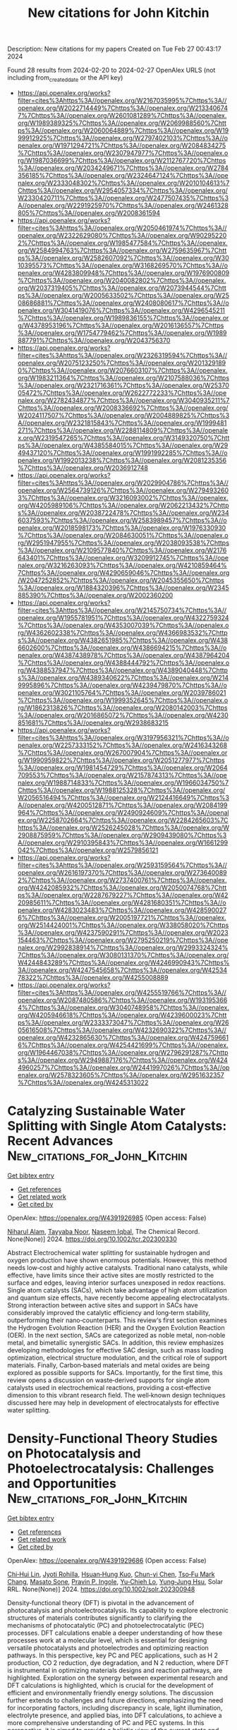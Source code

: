 #+TITLE: New citations for John Kitchin
Description: New citations for my papers
Created on Tue Feb 27 00:43:17 2024

Found 28 results from 2024-02-20 to 2024-02-27
OpenAlex URLS (not including from_created_date or the API key)
- [[https://api.openalex.org/works?filter=cites%3Ahttps%3A//openalex.org/W2167035995%7Chttps%3A//openalex.org/W2022714449%7Chttps%3A//openalex.org/W2133406747%7Chttps%3A//openalex.org/W2601081289%7Chttps%3A//openalex.org/W1989389325%7Chttps%3A//openalex.org/W2069988560%7Chttps%3A//openalex.org/W2060064889%7Chttps%3A//openalex.org/W1999912925%7Chttps%3A//openalex.org/W2797402103%7Chttps%3A//openalex.org/W1971294721%7Chttps%3A//openalex.org/W2084834275%7Chttps%3A//openalex.org/W2307947977%7Chttps%3A//openalex.org/W1987036699%7Chttps%3A//openalex.org/W2112767720%7Chttps%3A//openalex.org/W2034249671%7Chttps%3A//openalex.org/W2784356185%7Chttps%3A//openalex.org/W2324647124%7Chttps%3A//openalex.org/W2333048302%7Chttps%3A//openalex.org/W2010104613%7Chttps%3A//openalex.org/W2954057334%7Chttps%3A//openalex.org/W2330420711%7Chttps%3A//openalex.org/W2477507435%7Chttps%3A//openalex.org/W2291925970%7Chttps%3A//openalex.org/W2461328805%7Chttps%3A//openalex.org/W2008361594]]
- [[https://api.openalex.org/works?filter=cites%3Ahttps%3A//openalex.org/W2050461974%7Chttps%3A//openalex.org/W2322629080%7Chttps%3A//openalex.org/W902952202%7Chttps%3A//openalex.org/W1985477584%7Chttps%3A//openalex.org/W2584994763%7Chttps%3A//openalex.org/W2759635967%7Chttps%3A//openalex.org/W2582607092%7Chttps%3A//openalex.org/W3010395573%7Chttps%3A//openalex.org/W3168269570%7Chttps%3A//openalex.org/W4283809948%7Chttps%3A//openalex.org/W1976900809%7Chttps%3A//openalex.org/W2040082802%7Chttps%3A//openalex.org/W2037319405%7Chttps%3A//openalex.org/W2073944544%7Chttps%3A//openalex.org/W2005633502%7Chttps%3A//openalex.org/W2508686881%7Chttps%3A//openalex.org/W2408080617%7Chttps%3A//openalex.org/W3041419076%7Chttps%3A//openalex.org/W4296545211%7Chttps%3A//openalex.org/W1989836155%7Chttps%3A//openalex.org/W4378953196%7Chttps%3A//openalex.org/W2016136557%7Chttps%3A//openalex.org/W1754779462%7Chttps%3A//openalex.org/W1989887791%7Chttps%3A//openalex.org/W2043756370]]
- [[https://api.openalex.org/works?filter=cites%3Ahttps%3A//openalex.org/W2326319594%7Chttps%3A//openalex.org/W2075123250%7Chttps%3A//openalex.org/W2013291890%7Chttps%3A//openalex.org/W2076603107%7Chttps%3A//openalex.org/W1983211364%7Chttps%3A//openalex.org/W2107588036%7Chttps%3A//openalex.org/W2321716361%7Chttps%3A//openalex.org/W2537005472%7Chttps%3A//openalex.org/W2622772233%7Chttps%3A//openalex.org/W2782434877%7Chttps%3A//openalex.org/W3040935211%7Chttps%3A//openalex.org/W2008336692%7Chttps%3A//openalex.org/W2024117507%7Chttps%3A//openalex.org/W2004889825%7Chttps%3A//openalex.org/W2321815843%7Chttps%3A//openalex.org/W1999481271%7Chttps%3A//openalex.org/W2288114809%7Chttps%3A//openalex.org/W2319547265%7Chttps%3A//openalex.org/W3149320750%7Chttps%3A//openalex.org/W4385584015%7Chttps%3A//openalex.org/W2949437120%7Chttps%3A//openalex.org/W1991992285%7Chttps%3A//openalex.org/W1992013238%7Chttps%3A//openalex.org/W2081235356%7Chttps%3A//openalex.org/W2036912748]]
- [[https://api.openalex.org/works?filter=cites%3Ahttps%3A//openalex.org/W2029904786%7Chttps%3A//openalex.org/W2564739126%7Chttps%3A//openalex.org/W2794932603%7Chttps%3A//openalex.org/W3216093002%7Chttps%3A//openalex.org/W4205989106%7Chttps%3A//openalex.org/W2062213432%7Chttps%3A//openalex.org/W2038722478%7Chttps%3A//openalex.org/W2346037593%7Chttps%3A//openalex.org/W2583989457%7Chttps%3A//openalex.org/W2018598173%7Chttps%3A//openalex.org/W1976330930%7Chttps%3A//openalex.org/W2084630051%7Chttps%3A//openalex.org/W2951947955%7Chttps%3A//openalex.org/W2038093538%7Chttps%3A//openalex.org/W2109577840%7Chttps%3A//openalex.org/W2176643401%7Chttps%3A//openalex.org/W3209912745%7Chttps%3A//openalex.org/W3216263093%7Chttps%3A//openalex.org/W4210859464%7Chttps%3A//openalex.org/W4290659046%7Chttps%3A//openalex.org/W2047252852%7Chttps%3A//openalex.org/W2045355650%7Chttps%3A//openalex.org/W1884320396%7Chttps%3A//openalex.org/W2345885390%7Chttps%3A//openalex.org/W2002360200]]
- [[https://api.openalex.org/works?filter=cites%3Ahttps%3A//openalex.org/W2145750734%7Chttps%3A//openalex.org/W1955781951%7Chttps%3A//openalex.org/W4322759324%7Chttps%3A//openalex.org/W4353007039%7Chttps%3A//openalex.org/W4362602338%7Chttps%3A//openalex.org/W4366983532%7Chttps%3A//openalex.org/W4382651985%7Chttps%3A//openalex.org/W4386602600%7Chttps%3A//openalex.org/W4386694215%7Chttps%3A//openalex.org/W4387438978%7Chttps%3A//openalex.org/W4387964204%7Chttps%3A//openalex.org/W4388444792%7Chttps%3A//openalex.org/W4388537947%7Chttps%3A//openalex.org/W4389040448%7Chttps%3A//openalex.org/W4389340622%7Chttps%3A//openalex.org/W2149995896%7Chttps%3A//openalex.org/W4239479870%7Chttps%3A//openalex.org/W3021105764%7Chttps%3A//openalex.org/W2039786021%7Chttps%3A//openalex.org/W1999352645%7Chttps%3A//openalex.org/W1862313826%7Chttps%3A//openalex.org/W2080142003%7Chttps%3A//openalex.org/W2016865072%7Chttps%3A//openalex.org/W4230851681%7Chttps%3A//openalex.org/W2938683215]]
- [[https://api.openalex.org/works?filter=cites%3Ahttps%3A//openalex.org/W3197956321%7Chttps%3A//openalex.org/W2257333152%7Chttps%3A//openalex.org/W2416343268%7Chttps%3A//openalex.org/W267007904%7Chttps%3A//openalex.org/W1990959822%7Chttps%3A//openalex.org/W2051277977%7Chttps%3A//openalex.org/W1981454729%7Chttps%3A//openalex.org/W2064709553%7Chttps%3A//openalex.org/W2157874313%7Chttps%3A//openalex.org/W1988714833%7Chttps%3A//openalex.org/W1966034750%7Chttps%3A//openalex.org/W1988125328%7Chttps%3A//openalex.org/W2056516494%7Chttps%3A//openalex.org/W2124416649%7Chttps%3A//openalex.org/W4200512871%7Chttps%3A//openalex.org/W2084199964%7Chttps%3A//openalex.org/W2490924609%7Chttps%3A//openalex.org/W2258702664%7Chttps%3A//openalex.org/W2284265603%7Chttps%3A//openalex.org/W2526245028%7Chttps%3A//openalex.org/W2908875959%7Chttps%3A//openalex.org/W2909439080%7Chttps%3A//openalex.org/W2910395843%7Chttps%3A//openalex.org/W1661299042%7Chttps%3A//openalex.org/W2579856121]]
- [[https://api.openalex.org/works?filter=cites%3Ahttps%3A//openalex.org/W2593159564%7Chttps%3A//openalex.org/W2616197370%7Chttps%3A//openalex.org/W2736400892%7Chttps%3A//openalex.org/W2737400761%7Chttps%3A//openalex.org/W4242085932%7Chttps%3A//openalex.org/W2050074768%7Chttps%3A//openalex.org/W2287679227%7Chttps%3A//openalex.org/W4220985611%7Chttps%3A//openalex.org/W4281680351%7Chttps%3A//openalex.org/W4283023483%7Chttps%3A//openalex.org/W4285900276%7Chttps%3A//openalex.org/W2005197721%7Chttps%3A//openalex.org/W2514424001%7Chttps%3A//openalex.org/W338058020%7Chttps%3A//openalex.org/W4237590291%7Chttps%3A//openalex.org/W2023154463%7Chttps%3A//openalex.org/W2795250219%7Chttps%3A//openalex.org/W2992838914%7Chttps%3A//openalex.org/W2993324324%7Chttps%3A//openalex.org/W3080131370%7Chttps%3A//openalex.org/W4244843289%7Chttps%3A//openalex.org/W4246990943%7Chttps%3A//openalex.org/W4247545658%7Chttps%3A//openalex.org/W4253478322%7Chttps%3A//openalex.org/W4255008889]]
- [[https://api.openalex.org/works?filter=cites%3Ahttps%3A//openalex.org/W4255519766%7Chttps%3A//openalex.org/W2087480586%7Chttps%3A//openalex.org/W1931953664%7Chttps%3A//openalex.org/W3040748958%7Chttps%3A//openalex.org/W4205946618%7Chttps%3A//openalex.org/W4239600023%7Chttps%3A//openalex.org/W2333373047%7Chttps%3A//openalex.org/W2605616508%7Chttps%3A//openalex.org/W4232690322%7Chttps%3A//openalex.org/W4232865630%7Chttps%3A//openalex.org/W4247596616%7Chttps%3A//openalex.org/W4254421699%7Chttps%3A//openalex.org/W1964467038%7Chttps%3A//openalex.org/W2796291287%7Chttps%3A//openalex.org/W2949887176%7Chttps%3A//openalex.org/W4244960257%7Chttps%3A//openalex.org/W2441997026%7Chttps%3A//openalex.org/W2578323605%7Chttps%3A//openalex.org/W2951632357%7Chttps%3A//openalex.org/W4245313022]]

* Catalyzing Sustainable Water Splitting with Single Atom Catalysts: Recent Advances  :New_citations_for_John_Kitchin:
:PROPERTIES:
:UUID: https://openalex.org/W4391926985
:TOPICS: Electrocatalysis for Energy Conversion, Ammonia Synthesis and Electrocatalysis, Catalytic Reduction of Nitro Compounds
:PUBLICATION_DATE: 2024-02-19
:END:    
    
[[elisp:(doi-add-bibtex-entry "https://doi.org/10.1002/tcr.202300330")][Get bibtex entry]] 

- [[elisp:(progn (xref--push-markers (current-buffer) (point)) (oa--referenced-works "https://openalex.org/W4391926985"))][Get references]]
- [[elisp:(progn (xref--push-markers (current-buffer) (point)) (oa--related-works "https://openalex.org/W4391926985"))][Get related work]]
- [[elisp:(progn (xref--push-markers (current-buffer) (point)) (oa--cited-by-works "https://openalex.org/W4391926985"))][Get cited by]]

OpenAlex: https://openalex.org/W4391926985 (Open access: False)
    
[[https://openalex.org/A5076482622][Niharul Alam]], [[https://openalex.org/A5045593961][Tayyaba Nооr]], [[https://openalex.org/A5023469241][Naseem Iqbal]], The Chemical Record. None(None)] 2024. https://doi.org/10.1002/tcr.202300330 
     
Abstract Electrochemical water splitting for sustainable hydrogen and oxygen production have shown enormous potentials. However, this method needs low‐cost and highly active catalysts. Traditional nano catalysts, while effective, have limits since their active sites are mostly restricted to the surface and edges, leaving interior surfaces unexposed in redox reactions. Single atom catalysts (SACs), which take advantage of high atom utilization and quantum size effects, have recently become appealing electrocatalysts. Strong interaction between active sites and support in SACs have considerably improved the catalytic efficiency and long‐term stability, outperforming their nano‐counterparts. This review‘s first section examines the Hydrogen Evolution Reaction (HER) and the Oxygen Evolution Reaction (OER). In the next section, SACs are categorized as noble metal, non‐noble metal, and bimetallic synergistic SACs. In addition, this review emphasizes developing methodologies for effective SAC design, such as mass loading optimization, electrical structure modulation, and the critical role of support materials. Finally, Carbon‐based materials and metal oxides are being explored as possible supports for SACs. Importantly, for the first time, this review opens a discussion on waste‐derived supports for single atom catalysts used in electrochemical reactions, providing a cost‐effective dimension to this vibrant research field. The well‐known design techniques discussed here may help in development of electrocatalysts for effective water splitting.    

    

* Density‐Functional Theory Studies on Photocatalysis and Photoelectrocatalysis: Challenges and Opportunities  :New_citations_for_John_Kitchin:
:PROPERTIES:
:UUID: https://openalex.org/W4391929686
:TOPICS: Photocatalytic Materials for Solar Energy Conversion, Electrocatalysis for Energy Conversion, Ammonia Synthesis and Electrocatalysis
:PUBLICATION_DATE: 2024-02-19
:END:    
    
[[elisp:(doi-add-bibtex-entry "https://doi.org/10.1002/solr.202300948")][Get bibtex entry]] 

- [[elisp:(progn (xref--push-markers (current-buffer) (point)) (oa--referenced-works "https://openalex.org/W4391929686"))][Get references]]
- [[elisp:(progn (xref--push-markers (current-buffer) (point)) (oa--related-works "https://openalex.org/W4391929686"))][Get related work]]
- [[elisp:(progn (xref--push-markers (current-buffer) (point)) (oa--cited-by-works "https://openalex.org/W4391929686"))][Get cited by]]

OpenAlex: https://openalex.org/W4391929686 (Open access: False)
    
[[https://openalex.org/A5082183961][Chi‐Hui Lin]], [[https://openalex.org/A5032826767][Jyoti Rohilla]], [[https://openalex.org/A5063741319][Hsuan‐Hung Kuo]], [[https://openalex.org/A5006831467][Chun-yi Chen]], [[https://openalex.org/A5020408019][Tso‐Fu Mark Chang]], [[https://openalex.org/A5062195183][Masato Sone]], [[https://openalex.org/A5029114741][Pravin P. Ingole]], [[https://openalex.org/A5075171365][Yu‐Chieh Lo]], [[https://openalex.org/A5039863898][Yung‐Jung Hsu]], Solar RRL. None(None)] 2024. https://doi.org/10.1002/solr.202300948 
     
Density‐functional theory (DFT) is pivotal in the advancement of photocatalysis and photoelectrocatalysis. Its capability to explore electronic structures of materials contributes significantly to clarifying the mechanisms of photocatalytic (PC) and photoelectrocatalytic (PEC) processes. DFT calculations enable a deeper understanding of how these processes work at a molecular level, which is essential for designing versatile photocatalysts and photoelectrodes and optimizing reaction pathways. In this perspective, key PC and PEC applications, such as H 2 production, CO 2 reduction, dye degradation, and N 2 reduction, where DFT is instrumental in optimizing materials designs and reaction pathways, are highlighted. Exploration on the synergy between experimental research and DFT calculations is highlighted, which is crucial for the development of efficient and environmentally friendly energy solutions. The discussion further extends to challenges and future directions, emphasizing the need for incorporating factors, including discrepancy in scale, light illumination, electrolyte presence, and applied bias, into DFT calculations, to achieve a more comprehensive understanding of PC and PEC systems. In this perspective, it is aimed to provide a holistic view of the current state and potential advancements in photocatalyst and photoelectrode modeling, thereby guiding future research toward more effective and sustainable energy and chemical production processes in PC and PEC systems.    

    

* Photoelectrocatalytic activation of sulfate for sulfamethoxazole degradation and simultaneous H2 production by bifunctional N,P co-doped black-blue TiO2 nanotube array electrode  :New_citations_for_John_Kitchin:
:PROPERTIES:
:UUID: https://openalex.org/W4391931133
:TOPICS: Photocatalytic Materials for Solar Energy Conversion, Electrochemical Detection of Heavy Metal Ions, Photocatalysis and Solar Energy Conversion
:PUBLICATION_DATE: 2024-02-01
:END:    
    
[[elisp:(doi-add-bibtex-entry "https://doi.org/10.1016/j.cej.2024.149828")][Get bibtex entry]] 

- [[elisp:(progn (xref--push-markers (current-buffer) (point)) (oa--referenced-works "https://openalex.org/W4391931133"))][Get references]]
- [[elisp:(progn (xref--push-markers (current-buffer) (point)) (oa--related-works "https://openalex.org/W4391931133"))][Get related work]]
- [[elisp:(progn (xref--push-markers (current-buffer) (point)) (oa--cited-by-works "https://openalex.org/W4391931133"))][Get cited by]]

OpenAlex: https://openalex.org/W4391931133 (Open access: False)
    
[[https://openalex.org/A5004366207][Shan Li]], [[https://openalex.org/A5013488335][Guoquan Zhang]], [[https://openalex.org/A5071199987][Dong Meng]], [[https://openalex.org/A5056173247][Fenglin Yang]], Chemical Engineering Journal. None(None)] 2024. https://doi.org/10.1016/j.cej.2024.149828 
     
No abstract    

    

* The NOMAD mini-apps: A suite of kernels from ab initio electronic structure codes enabling co-design in high-performance computing  :New_citations_for_John_Kitchin:
:PROPERTIES:
:UUID: https://openalex.org/W4391933077
:TOPICS: Distributed Storage Systems and Network Coding, Parallel Computing and Performance Optimization, Atomic Layer Deposition Technology
:PUBLICATION_DATE: 2024-02-19
:END:    
    
[[elisp:(doi-add-bibtex-entry "https://doi.org/10.12688/openreseurope.16920.1")][Get bibtex entry]] 

- [[elisp:(progn (xref--push-markers (current-buffer) (point)) (oa--referenced-works "https://openalex.org/W4391933077"))][Get references]]
- [[elisp:(progn (xref--push-markers (current-buffer) (point)) (oa--related-works "https://openalex.org/W4391933077"))][Get related work]]
- [[elisp:(progn (xref--push-markers (current-buffer) (point)) (oa--cited-by-works "https://openalex.org/W4391933077"))][Get cited by]]

OpenAlex: https://openalex.org/W4391933077 (Open access: True)
    
[[https://openalex.org/A5093955168][Isidre Mas Magre]], [[https://openalex.org/A5053925762][Ricardo Torres]], [[https://openalex.org/A5040023169][José María Cela Espín]], [[https://openalex.org/A5012934624][Julio Gutierrez Moreno]], Open research Europe. 4(None)] 2024. https://doi.org/10.12688/openreseurope.16920.1 
     
This article introduces a suite of mini-applications (mini-apps) designed to optimise computational kernels in ab initio electronic structure codes. The suite is developed from flagship applications participating in the NOMAD Center of Excellence, such as the ELPA eigensolver library and the GW implementations of the exciting, Abinit, and FHI-aims codes. The mini-apps were identified by targeting functions that significantly contribute to the total execution time in the parent applications. This strategic selection allows for concentrated optimisation efforts. The suite is designed for easy deployment on various High-Performance Computing (HPC) systems, supported by an integrated CMake build system for straightforward compilation and execution. The aim is to harness the capabilities of emerging (post)exascale systems, which necessitate concurrent hardware and software development — a concept known as co-design. The mini-app suite serves as a tool for profiling and benchmarking, providing insights that can guide both software optimisation and hardware design. Ultimately, these developments will enable more accurate and efficient simulations of novel materials, leveraging the full potential of exascale computing in material science research.    

    

* kinisi: Bayesian analysis of mass transport from molecular dynamics simulations  :New_citations_for_John_Kitchin:
:PROPERTIES:
:UUID: https://openalex.org/W4391933289
:TOPICS: Advancements in Density Functional Theory, Accelerating Materials Innovation through Informatics, Engineering of Surface Nanostructures
:PUBLICATION_DATE: 2024-02-19
:END:    
    
[[elisp:(doi-add-bibtex-entry "https://doi.org/10.21105/joss.05984")][Get bibtex entry]] 

- [[elisp:(progn (xref--push-markers (current-buffer) (point)) (oa--referenced-works "https://openalex.org/W4391933289"))][Get references]]
- [[elisp:(progn (xref--push-markers (current-buffer) (point)) (oa--related-works "https://openalex.org/W4391933289"))][Get related work]]
- [[elisp:(progn (xref--push-markers (current-buffer) (point)) (oa--cited-by-works "https://openalex.org/W4391933289"))][Get cited by]]

OpenAlex: https://openalex.org/W4391933289 (Open access: True)
    
[[https://openalex.org/A5037042623][Andrew R. McCluskey]], [[https://openalex.org/A5009903076][Alexander G. Squires]], [[https://openalex.org/A5083207361][Josh W. Dunn]], [[https://openalex.org/A5036495256][Samuel W. Coles]], [[https://openalex.org/A5001681469][Benjamin J. Morgan]], Journal of open source software. 9(94)] 2024. https://doi.org/10.21105/joss.05984  ([[https://joss.theoj.org/papers/10.21105/joss.05984.pdf][pdf]])
     
No abstract    

    

* Role of single-atom alloy catalysts in electrochemical conversion of carbon dioxide: A theoretical study  :New_citations_for_John_Kitchin:
:PROPERTIES:
:UUID: https://openalex.org/W4391933654
:TOPICS: Electrochemical Reduction of CO2 to Fuels, Electrocatalysis for Energy Conversion, Catalytic Dehydrogenation of Light Alkanes
:PUBLICATION_DATE: 2024-02-01
:END:    
    
[[elisp:(doi-add-bibtex-entry "https://doi.org/10.1016/j.ces.2024.119910")][Get bibtex entry]] 

- [[elisp:(progn (xref--push-markers (current-buffer) (point)) (oa--referenced-works "https://openalex.org/W4391933654"))][Get references]]
- [[elisp:(progn (xref--push-markers (current-buffer) (point)) (oa--related-works "https://openalex.org/W4391933654"))][Get related work]]
- [[elisp:(progn (xref--push-markers (current-buffer) (point)) (oa--cited-by-works "https://openalex.org/W4391933654"))][Get cited by]]

OpenAlex: https://openalex.org/W4391933654 (Open access: False)
    
[[https://openalex.org/A5014030303][Jingnan Wang]], [[https://openalex.org/A5087019504][Kunpeng Zhao]], [[https://openalex.org/A5005325306][Yi Ding]], [[https://openalex.org/A5015906224][Yongan Yang]], [[https://openalex.org/A5013471192][Xi Wu]], Chemical Engineering Science. None(None)] 2024. https://doi.org/10.1016/j.ces.2024.119910 
     
Atomic-scale understanding of C-C coupling in the electrocatalytic conversion of carbon dioxide (CO2) into valuable C2 chemicals remains elusive. Herein, we selected Group VIII and IB transition metals as active sites incorporated into the Cu(1 0 0) surface to construct single-atom alloy catalysts. The stability, selectivity, and activity of a series of catalysts were calculated using density functional theory. Fe, Co, Ni, Ru/Cu(1 0 0) exhibit the potential as candidates to generate C2 products and suppress the hydrogen evolution reaction (HER). The reaction proceeds through the reduction of CO2 to key intermediates *CO and *CHO, which undergoes C-C coupling to generate *CO-CHO, subsequently undergoing different protonation processes to yield diverse C2 products. The rate-determining step for Fe, Co, Ni, and Ru/Cu(1 0 0), is the hydrogenation of *CO, with a comparable energy barrier of 0.8 eV. Moreover, Fe and Co/Cu(1 0 0) favor the formation of C2H4 as the primary product, while Ni and Ru/Cu(1 0 0) predominantly produce CH3COOH.    

    

* Methane sulfonic acid-assisted synthesis of g-C3N4/Ni2P/Ni foam: Efficient, stable and recyclable for photocatalytic nitrogen fixation under visible light  :New_citations_for_John_Kitchin:
:PROPERTIES:
:UUID: https://openalex.org/W4391940943
:TOPICS: Photocatalytic Materials for Solar Energy Conversion, Ammonia Synthesis and Electrocatalysis, Two-Dimensional Transition Metal Carbides and Nitrides (MXenes)
:PUBLICATION_DATE: 2024-02-01
:END:    
    
[[elisp:(doi-add-bibtex-entry "https://doi.org/10.1016/j.jece.2024.112276")][Get bibtex entry]] 

- [[elisp:(progn (xref--push-markers (current-buffer) (point)) (oa--referenced-works "https://openalex.org/W4391940943"))][Get references]]
- [[elisp:(progn (xref--push-markers (current-buffer) (point)) (oa--related-works "https://openalex.org/W4391940943"))][Get related work]]
- [[elisp:(progn (xref--push-markers (current-buffer) (point)) (oa--cited-by-works "https://openalex.org/W4391940943"))][Get cited by]]

OpenAlex: https://openalex.org/W4391940943 (Open access: False)
    
[[https://openalex.org/A5000429632][Xianqiang Gao]], [[https://openalex.org/A5042328954][Bowen Zhang]], [[https://openalex.org/A5085959233][Lulu Cao]], [[https://openalex.org/A5048279362][Fei Liu]], [[https://openalex.org/A5011678759][Hai Fan]], [[https://openalex.org/A5013789724][Chuanjun Wang]], [[https://openalex.org/A5090911302][Junjie Xu]], Journal of Environmental Chemical Engineering. None(None)] 2024. https://doi.org/10.1016/j.jece.2024.112276 
     
No abstract    

    

* The Special Activity of Stone–Wales Defect Graphene for the Oxygen Reduction Reaction: A Comparison Study between the Charge-Neutral Model and the Constant Potential Model Calculated by Density Functional Theory  :New_citations_for_John_Kitchin:
:PROPERTIES:
:UUID: https://openalex.org/W4391942912
:TOPICS: Graphene: Properties, Synthesis, and Applications, Atomic Layer Deposition Technology, Electrocatalysis for Energy Conversion
:PUBLICATION_DATE: 2024-02-19
:END:    
    
[[elisp:(doi-add-bibtex-entry "https://doi.org/10.1021/acs.jpcc.3c08035")][Get bibtex entry]] 

- [[elisp:(progn (xref--push-markers (current-buffer) (point)) (oa--referenced-works "https://openalex.org/W4391942912"))][Get references]]
- [[elisp:(progn (xref--push-markers (current-buffer) (point)) (oa--related-works "https://openalex.org/W4391942912"))][Get related work]]
- [[elisp:(progn (xref--push-markers (current-buffer) (point)) (oa--cited-by-works "https://openalex.org/W4391942912"))][Get cited by]]

OpenAlex: https://openalex.org/W4391942912 (Open access: False)
    
[[https://openalex.org/A5010026280][Pengfei Yuan]], [[https://openalex.org/A5066432875][Chong Li]], [[https://openalex.org/A5058865217][Jianan Zhang]], [[https://openalex.org/A5074992616][Fei Wang]], [[https://openalex.org/A5070995651][Xuebo Chen]], The Journal of Physical Chemistry C. None(None)] 2024. https://doi.org/10.1021/acs.jpcc.3c08035 
     
No abstract    

    

* Selective Oxidation of the Intermetallic Compound PtAl2 from Ab Initio Thermodynamics  :New_citations_for_John_Kitchin:
:PROPERTIES:
:UUID: https://openalex.org/W4391945161
:TOPICS: Catalytic Nanomaterials, Design and Applications of Intermetallic Alloys, Atom Probe Tomography Research
:PUBLICATION_DATE: 2024-02-19
:END:    
    
[[elisp:(doi-add-bibtex-entry "https://doi.org/10.1021/acs.jpcc.3c06290")][Get bibtex entry]] 

- [[elisp:(progn (xref--push-markers (current-buffer) (point)) (oa--referenced-works "https://openalex.org/W4391945161"))][Get references]]
- [[elisp:(progn (xref--push-markers (current-buffer) (point)) (oa--related-works "https://openalex.org/W4391945161"))][Get related work]]
- [[elisp:(progn (xref--push-markers (current-buffer) (point)) (oa--cited-by-works "https://openalex.org/W4391945161"))][Get cited by]]

OpenAlex: https://openalex.org/W4391945161 (Open access: False)
    
[[https://openalex.org/A5050427402][Wei Xie]], [[https://openalex.org/A5034319213][Chunhua Cai]], [[https://openalex.org/A5009173681][Guangwen Zhou]], The Journal of Physical Chemistry C. None(None)] 2024. https://doi.org/10.1021/acs.jpcc.3c06290 
     
No abstract    

    

* Alkali Containing Layered Metal Oxides as Catalysts for the Oxygen Evolution Reaction  :New_citations_for_John_Kitchin:
:PROPERTIES:
:UUID: https://openalex.org/W4391948002
:TOPICS: Electrocatalysis for Energy Conversion, Fuel Cell Membrane Technology, Aqueous Zinc-Ion Battery Technology
:PUBLICATION_DATE: 2024-02-19
:END:    
    
[[elisp:(doi-add-bibtex-entry "https://doi.org/10.1002/celc.202300761")][Get bibtex entry]] 

- [[elisp:(progn (xref--push-markers (current-buffer) (point)) (oa--referenced-works "https://openalex.org/W4391948002"))][Get references]]
- [[elisp:(progn (xref--push-markers (current-buffer) (point)) (oa--related-works "https://openalex.org/W4391948002"))][Get related work]]
- [[elisp:(progn (xref--push-markers (current-buffer) (point)) (oa--cited-by-works "https://openalex.org/W4391948002"))][Get cited by]]

OpenAlex: https://openalex.org/W4391948002 (Open access: True)
    
[[https://openalex.org/A5076436151][Mario Falsaperna]], [[https://openalex.org/A5007560583][Rosa Arrigo]], [[https://openalex.org/A5071095075][Frank Marken]], [[https://openalex.org/A5044793501][Simon J. Freakley]], ChemElectroChem. None(None)] 2024. https://doi.org/10.1002/celc.202300761 
     
Abstract Improving the efficiency of the oxygen evolution reaction (OER) is essential to realise energy systems based on water electrolysis. Many catalysts have been developed for the OER to date, with iridium‐based oxides being the most promising due to their relative stability towards corrosion in acidic electrolytes under oxidising potentials. In recent years, examples of catalysts adopting layered structures have been shown to have promising characteristics such as higher conductivity and higher electrochemically active surface area compared to highly crystalline metal oxides. Furthermore, such materials possess additional tuneable properties such as interlayer spacing, identity and concentration of the interlayer species, edge and interlayer active sites, and higher active surface area. Recent attention has focused on mono‐ and polymetallic lithium‐containing layered materials, where the presence of interlayer lithium cations, in situ delithiation processes and combinations of transition metal oxides result in enhanced catalytic properties towards OER. This review aims to provide a summary of the recent developments of such layered materials, in which lithium or other alkali metal ions occupy interlayer sites in oxides.    

    

* Catalyst Selection over an Electrochemical Reductive Coupling Reaction toward Direct Electrosynthesis of Oxime from NOx and Aldehyde  :New_citations_for_John_Kitchin:
:PROPERTIES:
:UUID: https://openalex.org/W4391952084
:TOPICS: Ammonia Synthesis and Electrocatalysis, Applications of Photoredox Catalysis in Organic Synthesis, Electrocatalysis for Energy Conversion
:PUBLICATION_DATE: 2024-02-20
:END:    
    
[[elisp:(doi-add-bibtex-entry "https://doi.org/10.1021/jacs.3c14687")][Get bibtex entry]] 

- [[elisp:(progn (xref--push-markers (current-buffer) (point)) (oa--referenced-works "https://openalex.org/W4391952084"))][Get references]]
- [[elisp:(progn (xref--push-markers (current-buffer) (point)) (oa--related-works "https://openalex.org/W4391952084"))][Get related work]]
- [[elisp:(progn (xref--push-markers (current-buffer) (point)) (oa--cited-by-works "https://openalex.org/W4391952084"))][Get cited by]]

OpenAlex: https://openalex.org/W4391952084 (Open access: False)
    
[[https://openalex.org/A5053686959][Wei Chen]], [[https://openalex.org/A5031014591][Yandong Wu]], [[https://openalex.org/A5078715492][Yimin Jiang]], [[https://openalex.org/A5067634481][Guangxing Yang]], [[https://openalex.org/A5079286679][Yingying Li]], [[https://openalex.org/A5001841535][Lei Xu]], [[https://openalex.org/A5020507222][Ming Yang]], [[https://openalex.org/A5068146488][Binbin Wu]], [[https://openalex.org/A5041164393][Yuping Pan]], [[https://openalex.org/A5029613850][Yanzhi Xu]], [[https://openalex.org/A5033186270][Qinghua Liu]], [[https://openalex.org/A5063253432][Chen Chen]], [[https://openalex.org/A5083421031][Feng Peng]], [[https://openalex.org/A5042902756][Shuangyin Wang]], [[https://openalex.org/A5037963525][Yuqin Zou]], Journal of the American Chemical Society. None(None)] 2024. https://doi.org/10.1021/jacs.3c14687 
     
No abstract    

    

* Engineering Pt‐Cu diatomics electrocatalysts enables highly efficient urea synthesis  :New_citations_for_John_Kitchin:
:PROPERTIES:
:UUID: https://openalex.org/W4391954090
:TOPICS: Electrocatalysis for Energy Conversion, Ammonia Synthesis and Electrocatalysis, Materials and Methods for Hydrogen Storage
:PUBLICATION_DATE: 2024-02-20
:END:    
    
[[elisp:(doi-add-bibtex-entry "https://doi.org/10.1002/aic.18403")][Get bibtex entry]] 

- [[elisp:(progn (xref--push-markers (current-buffer) (point)) (oa--referenced-works "https://openalex.org/W4391954090"))][Get references]]
- [[elisp:(progn (xref--push-markers (current-buffer) (point)) (oa--related-works "https://openalex.org/W4391954090"))][Get related work]]
- [[elisp:(progn (xref--push-markers (current-buffer) (point)) (oa--cited-by-works "https://openalex.org/W4391954090"))][Get cited by]]

OpenAlex: https://openalex.org/W4391954090 (Open access: False)
    
[[https://openalex.org/A5056697268][Fei Lu]], [[https://openalex.org/A5014030303][Jingnan Wang]], [[https://openalex.org/A5073840254][Yuhang Gao]], [[https://openalex.org/A5008873234][Yan Wang]], [[https://openalex.org/A5013471192][Xi Wu]], AIChE Journal. None(None)] 2024. https://doi.org/10.1002/aic.18403 
     
Abstract The rational design of novel heterogeneous urea‐synthesis electrocatalysts (HUECs) poses an immense challenge due to their inherent complexity. Moreover, the ideal HUECs must also possess the ability to suppress two major competitive reactions: hydrogen evolution reaction (HER) and N 2 reduction reaction (NRR). However, this daunting task can be made feasible with the use of heterogeneous diatomic catalysts that have been supported by unambiguous theoretical models. Herein, we report a design for an efficient platinum‐copper diatomic electrocatalyst (Pt 1 Cu 1 ‐TiO 2 ) for urea production based on theoretical predictions. Through rational screening of 8 Pt‐diatomics HUECs, we discovered that Pt 1 Cu 1 ‐TiO 2 can effectively suppress HER and NRR while promoting the adsorption of CO 2 and N 2 . Subsequently, we experimentally fabricated Pt 1 Cu 1 ‐TiO 2 which exhibited optimal urea electrosynthesis activity of 51.71 mol urea mol Pt+Cu −1 h −1 . Pt 1 ‐Cu 1 diatomics in Pt 1 Cu 1 ‐TiO 2 could synergistically encourage the activation of *CO 2 /*N 2 and crucial C‐N coupling with an optimal energy barrier (0.25 eV).    

    

* Optoelectronic and transport properties of vacancy-ordered double-perovskite halides: A first-principles study  :New_citations_for_John_Kitchin:
:PROPERTIES:
:UUID: https://openalex.org/W4391954370
:TOPICS: Perovskite Solar Cell Technology, Thin-Film Solar Cell Technology, Applications of Quantum Dots in Nanotechnology
:PUBLICATION_DATE: 2024-02-20
:END:    
    
[[elisp:(doi-add-bibtex-entry "https://doi.org/10.1103/physrevapplied.21.024036")][Get bibtex entry]] 

- [[elisp:(progn (xref--push-markers (current-buffer) (point)) (oa--referenced-works "https://openalex.org/W4391954370"))][Get references]]
- [[elisp:(progn (xref--push-markers (current-buffer) (point)) (oa--related-works "https://openalex.org/W4391954370"))][Get related work]]
- [[elisp:(progn (xref--push-markers (current-buffer) (point)) (oa--cited-by-works "https://openalex.org/W4391954370"))][Get cited by]]

OpenAlex: https://openalex.org/W4391954370 (Open access: False)
    
[[https://openalex.org/A5024463438][Supriti Ghorui]], [[https://openalex.org/A5084267018][Jiban Kangsabanik]], [[https://openalex.org/A5053732243][M. Aslam]], [[https://openalex.org/A5066886407][Aftab Alam]], Physical review applied. 21(2)] 2024. https://doi.org/10.1103/physrevapplied.21.024036 
     
In the search for stable lead-free perovskites, vacancy-ordered double perovskites (VODPs), ${\mathrm{A}}_{2}{\mathrm{BX}}_{6}$, have emerged as a promising class of materials for solar harvesting owing to their nontoxicity, better stability, and unique optoelectronic properties. Recently, this class has been explored for a wide range of applications, such as photovoltaics, photodetectors, photocatalysis, and light-emitting diodes. Here, we present the stability and the key physical attributes of a few selected compounds in a systematic manner using state-of-the-art first-principles calculations. A careful structural and stability analysis via simulation of convex hulls and compositional phase diagrams for different structural prototypes discloses 14 stable compounds and one metastable compound in this class. Electronic structure calculations using hybrid functionals reveals that six compounds possess band gaps in the ideal visible region. These six compounds, namely ${\mathrm{Cs}}_{2}{\mathrm{Sn}\mathrm{I}}_{6}$, ${\mathrm{Cs}}_{2}{\mathrm{Pd}\mathrm{I}}_{6}$, ${\mathrm{Cs}}_{2}{\mathrm{Te}\mathrm{I}}_{6}$, ${\mathrm{Cs}}_{2}{\mathrm{Ti}\mathrm{I}}_{6}$, ${\mathrm{Cs}}_{2}{\mathrm{Pt}\mathrm{I}}_{6}$, and ${\mathrm{Cs}}_{2}{\mathrm{Pd}\mathrm{Br}}_{6}$, show high optical absorption ($\ensuremath{\approx}{10}^{5}\phantom{\rule{0.2em}{0ex}}{\mathrm{cm}}^{\ensuremath{-}1}$), giving rise to high spectroscopic limited maximum efficiency (15--23%) in the thin-film thickness range. Close inspection of the transport properties reveals polar optical phonon scattering to be the dominant mechanism limiting overall mobility. Further analysis of the polaron excitations discloses the possibility of large polaron formation at low to moderate defect concentrations. At high defect concentrations, ionized impurity scattering takes over. Such analysis can be extremely useful for choosing the optimal growth conditions for a given material intended to be used for a desired application. Additionally, a few selected compounds show moderate to high electron mobility values ($\ensuremath{\sim}13--63\phantom{\rule{0.2em}{0ex}}{\mathrm{cm}}^{2}\phantom{\rule{0.2em}{0ex}}{\mathrm{V}}^{\ensuremath{-}1}\phantom{\rule{0.2em}{0ex}}{\mathrm{s}}^{\ensuremath{-}1}$) at room temperature. Overall, the present study paves an important path to help design VODPs as lead-free potential candidates for future optoelectronic applications.    

    

* Theoretical Insights into the Selective Electrocatalytic Reduction of NO to NH3 on a Two-Dimensional Cu-Benzylthiol Metal–Organic Framework Nanostructure  :New_citations_for_John_Kitchin:
:PROPERTIES:
:UUID: https://openalex.org/W4391956639
:TOPICS: Ammonia Synthesis and Electrocatalysis, Catalytic Nanomaterials, Electrocatalysis for Energy Conversion
:PUBLICATION_DATE: 2024-02-20
:END:    
    
[[elisp:(doi-add-bibtex-entry "https://doi.org/10.1021/acsanm.3c05958")][Get bibtex entry]] 

- [[elisp:(progn (xref--push-markers (current-buffer) (point)) (oa--referenced-works "https://openalex.org/W4391956639"))][Get references]]
- [[elisp:(progn (xref--push-markers (current-buffer) (point)) (oa--related-works "https://openalex.org/W4391956639"))][Get related work]]
- [[elisp:(progn (xref--push-markers (current-buffer) (point)) (oa--cited-by-works "https://openalex.org/W4391956639"))][Get cited by]]

OpenAlex: https://openalex.org/W4391956639 (Open access: False)
    
[[https://openalex.org/A5044410512][Hao Yin]], [[https://openalex.org/A5089699608][Minghao Gong]], [[https://openalex.org/A5078907574][Pengbo Lyu]], [[https://openalex.org/A5080922192][Ran Wang]], [[https://openalex.org/A5049820573][Lizhong Sun]], ACS Applied Nano Materials. None(None)] 2024. https://doi.org/10.1021/acsanm.3c05958 
     
No abstract    

    

* Synergistic Fe and Co binary single atoms based air cathodes for high performance and ultra-stable Zn-air batteries  :New_citations_for_John_Kitchin:
:PROPERTIES:
:UUID: https://openalex.org/W4391957760
:TOPICS: Aqueous Zinc-Ion Battery Technology, Electrocatalysis for Energy Conversion, Electrochemical Detection of Heavy Metal Ions
:PUBLICATION_DATE: 2024-02-01
:END:    
    
[[elisp:(doi-add-bibtex-entry "https://doi.org/10.1016/j.ensm.2024.103286")][Get bibtex entry]] 

- [[elisp:(progn (xref--push-markers (current-buffer) (point)) (oa--referenced-works "https://openalex.org/W4391957760"))][Get references]]
- [[elisp:(progn (xref--push-markers (current-buffer) (point)) (oa--related-works "https://openalex.org/W4391957760"))][Get related work]]
- [[elisp:(progn (xref--push-markers (current-buffer) (point)) (oa--cited-by-works "https://openalex.org/W4391957760"))][Get cited by]]

OpenAlex: https://openalex.org/W4391957760 (Open access: False)
    
[[https://openalex.org/A5028000340][Yu-Chieh Ting]], [[https://openalex.org/A5029087418][Chih‐Chieh Cheng]], [[https://openalex.org/A5077340960][Shin‐Hong Lin]], [[https://openalex.org/A5010573714][Ting Lin]], [[https://openalex.org/A5066047778][Po‐Wei Chen]], [[https://openalex.org/A5054571304][F.Y. Yen]], [[https://openalex.org/A5065309642][Shuwen Chang]], [[https://openalex.org/A5006509779][Chih‐Heng Lee]], [[https://openalex.org/A5075896117][Hsin‐Yi Tiffany Chen]], [[https://openalex.org/A5024271538][Shih‐Yuan Lu]], Energy Storage Materials. None(None)] 2024. https://doi.org/10.1016/j.ensm.2024.103286 
     
No abstract    

    

* Positivity preserving density matrix minimization at finite temperatures via square root  :New_citations_for_John_Kitchin:
:PROPERTIES:
:UUID: https://openalex.org/W4391960448
:TOPICS: Matrix Algorithms and Iterative Methods, Graph Spectra and Topological Indices, Phase Transitions and Critical Phenomena
:PUBLICATION_DATE: 2024-02-20
:END:    
    
[[elisp:(doi-add-bibtex-entry "https://doi.org/10.1063/5.0189864")][Get bibtex entry]] 

- [[elisp:(progn (xref--push-markers (current-buffer) (point)) (oa--referenced-works "https://openalex.org/W4391960448"))][Get references]]
- [[elisp:(progn (xref--push-markers (current-buffer) (point)) (oa--related-works "https://openalex.org/W4391960448"))][Get related work]]
- [[elisp:(progn (xref--push-markers (current-buffer) (point)) (oa--cited-by-works "https://openalex.org/W4391960448"))][Get cited by]]

OpenAlex: https://openalex.org/W4391960448 (Open access: True)
    
[[https://openalex.org/A5030121592][Jacob M. Leamer]], [[https://openalex.org/A5020975847][William Dawson]], [[https://openalex.org/A5076308400][Denys I. Bondar]], The Journal of Chemical Physics. 160(7)] 2024. https://doi.org/10.1063/5.0189864  ([[https://pubs.aip.org/aip/jcp/article-pdf/doi/10.1063/5.0189864/19680416/074107_1_5.0189864.pdf][pdf]])
     
We present a Wave Operator Minimization (WOM) method for calculating the Fermi–Dirac density matrix for electronic structure problems at finite temperature while preserving physicality by construction using the wave operator, i.e., the square root of the density matrix. WOM models cooling a state initially at infinite temperature down to the desired finite temperature. We consider both the grand canonical (constant chemical potential) and canonical (constant number of electrons) ensembles. Additionally, we show that the number of steps required for convergence is independent of the number of atoms in the system. We hope that the discussion and results presented in this article reinvigorate interest in density matrix minimization methods.    

    

* High-Performance Iridium–Molybdenum Oxide Electrocatalysts for Water Oxidation in Acid: Bayesian Optimization Discovery and Experimental Testing  :New_citations_for_John_Kitchin:
:PROPERTIES:
:UUID: https://openalex.org/W4391963993
:TOPICS: Electrocatalysis for Energy Conversion, Fuel Cell Membrane Technology, Aqueous Zinc-Ion Battery Technology
:PUBLICATION_DATE: 2024-02-19
:END:    
    
[[elisp:(doi-add-bibtex-entry "https://doi.org/10.1021/jacs.3c13491")][Get bibtex entry]] 

- [[elisp:(progn (xref--push-markers (current-buffer) (point)) (oa--referenced-works "https://openalex.org/W4391963993"))][Get references]]
- [[elisp:(progn (xref--push-markers (current-buffer) (point)) (oa--related-works "https://openalex.org/W4391963993"))][Get related work]]
- [[elisp:(progn (xref--push-markers (current-buffer) (point)) (oa--cited-by-works "https://openalex.org/W4391963993"))][Get cited by]]

OpenAlex: https://openalex.org/W4391963993 (Open access: False)
    
[[https://openalex.org/A5012242636][Jacques A. Esterhuizen]], [[https://openalex.org/A5068134075][Aarti Mathur]], [[https://openalex.org/A5026770434][Bryan R. Goldsmith]], [[https://openalex.org/A5001250764][Suljo Linic]], Journal of the American Chemical Society. None(None)] 2024. https://doi.org/10.1021/jacs.3c13491 
     
No abstract    

    

* Mixed Stochastic-Deterministic Approach for Many-Body Perturbation Theory Calculations  :New_citations_for_John_Kitchin:
:PROPERTIES:
:UUID: https://openalex.org/W4391972280
:TOPICS: High-Temperature Superconductivity, Advancements in Density Functional Theory, Phase Transitions and Critical Phenomena
:PUBLICATION_DATE: 2024-02-20
:END:    
    
[[elisp:(doi-add-bibtex-entry "https://doi.org/10.1103/physrevlett.132.086401")][Get bibtex entry]] 

- [[elisp:(progn (xref--push-markers (current-buffer) (point)) (oa--referenced-works "https://openalex.org/W4391972280"))][Get references]]
- [[elisp:(progn (xref--push-markers (current-buffer) (point)) (oa--related-works "https://openalex.org/W4391972280"))][Get related work]]
- [[elisp:(progn (xref--push-markers (current-buffer) (point)) (oa--cited-by-works "https://openalex.org/W4391972280"))][Get cited by]]

OpenAlex: https://openalex.org/W4391972280 (Open access: False)
    
[[https://openalex.org/A5030821932][Aaron R. Altman]], [[https://openalex.org/A5006246507][Smriti K. Kundu]], [[https://openalex.org/A5062031395][Felipe H. da Jornada]], Physical Review Letters. 132(8)] 2024. https://doi.org/10.1103/physrevlett.132.086401 
     
We present an approach for $GW$ calculations of quasiparticle energies with quasiquadratic scaling by approximating high-energy contributions to the Green's function in its Lehmann representation with effective stochastic vectors. The method is easy to implement without altering the $GW$ code, converges rapidly with stochastic parameters, and treats systems of various dimensionality and screening response. Our calculations on a 5.75\ifmmode^\circ\else\textdegree\fi{} twisted ${\mathrm{MoS}}_{2}$ bilayer show how large-scale $GW$ methods include geometry relaxations and electronic correlations on an equal basis in structurally nontrivial materials.    

    

* Ni-doping effects on formation and migration of oxygen vacancies in SrFe1−xNixO3−δ oxygen carriers  :New_citations_for_John_Kitchin:
:PROPERTIES:
:UUID: https://openalex.org/W4391974220
:TOPICS: Emergent Phenomena at Oxide Interfaces, Magnetocaloric Materials Research, Solid Oxide Fuel Cells
:PUBLICATION_DATE: 2024-01-01
:END:    
    
[[elisp:(doi-add-bibtex-entry "https://doi.org/10.1039/d3ra08321g")][Get bibtex entry]] 

- [[elisp:(progn (xref--push-markers (current-buffer) (point)) (oa--referenced-works "https://openalex.org/W4391974220"))][Get references]]
- [[elisp:(progn (xref--push-markers (current-buffer) (point)) (oa--related-works "https://openalex.org/W4391974220"))][Get related work]]
- [[elisp:(progn (xref--push-markers (current-buffer) (point)) (oa--cited-by-works "https://openalex.org/W4391974220"))][Get cited by]]

OpenAlex: https://openalex.org/W4391974220 (Open access: True)
    
[[https://openalex.org/A5062533865][Tian Tian Jia]], [[https://openalex.org/A5041670541][Yifei Hao]], [[https://openalex.org/A5067313799][Hua Hao]], [[https://openalex.org/A5057489654][Zhi Zhang]], RSC Advances. 14(9)] 2024. https://doi.org/10.1039/d3ra08321g  ([[https://pubs.rsc.org/en/content/articlepdf/2024/ra/d3ra08321g][pdf]])
     
Ni is a promising B-site doping element capable of improving the oxygen carrier performance of SrFeO 3 perovskite.    

    

* Automated analysis of surface facets: the example of cesium telluride  :New_citations_for_John_Kitchin:
:PROPERTIES:
:UUID: https://openalex.org/W4391982702
:TOPICS: Accelerating Materials Innovation through Informatics, Infrared Detector Technologies, Powder Diffraction Analysis
:PUBLICATION_DATE: 2024-02-20
:END:    
    
[[elisp:(doi-add-bibtex-entry "https://doi.org/10.1038/s41524-024-01224-7")][Get bibtex entry]] 

- [[elisp:(progn (xref--push-markers (current-buffer) (point)) (oa--referenced-works "https://openalex.org/W4391982702"))][Get references]]
- [[elisp:(progn (xref--push-markers (current-buffer) (point)) (oa--related-works "https://openalex.org/W4391982702"))][Get related work]]
- [[elisp:(progn (xref--push-markers (current-buffer) (point)) (oa--cited-by-works "https://openalex.org/W4391982702"))][Get cited by]]

OpenAlex: https://openalex.org/W4391982702 (Open access: True)
    
[[https://openalex.org/A5072906299][Holger-Dietrich Saßnick]], [[https://openalex.org/A5049001654][Caterina Cocchi]], npj Computational Materials. 10(1)] 2024. https://doi.org/10.1038/s41524-024-01224-7 
     
Abstract High-throughput screening combined with ab initio calculations is a powerful tool to explore technologically relevant materials characterized by complex configurational spaces. Despite the impressive developments achieved in this field in the last few years, most studies still focus on bulk materials, although the relevant processes for energy conversion, production, and storage occur on surfaces. Herein, we present an automatized computational scheme that is capable of calculating surface properties in inorganic crystals from first principles in a high-throughput fashion. After introducing the method and its implementation, we showcase its applicability, focusing on four polymorphs of Cs 2 Te, an established photocathode material for particle accelerators, considering slabs with low Miller indices and different terminations. This analysis gives insight into how the surface composition, accessible through the proposed high-throughput screening method, impacts the electronic properties and, ultimately, the photoemission performance. The developed scheme offers new opportunities for automated computational studies beyond bulk materials.    

    

* Data‐Driven Screening of Pivotal Subunits in Edge‐Anchored Single Atom Catalysts for Oxygen Reactions  :New_citations_for_John_Kitchin:
:PROPERTIES:
:UUID: https://openalex.org/W4391984271
:TOPICS: Electrocatalysis for Energy Conversion, Accelerating Materials Innovation through Informatics, Electrochemical Reduction of CO2 to Fuels
:PUBLICATION_DATE: 2024-02-20
:END:    
    
[[elisp:(doi-add-bibtex-entry "https://doi.org/10.1002/adfm.202400107")][Get bibtex entry]] 

- [[elisp:(progn (xref--push-markers (current-buffer) (point)) (oa--referenced-works "https://openalex.org/W4391984271"))][Get references]]
- [[elisp:(progn (xref--push-markers (current-buffer) (point)) (oa--related-works "https://openalex.org/W4391984271"))][Get related work]]
- [[elisp:(progn (xref--push-markers (current-buffer) (point)) (oa--cited-by-works "https://openalex.org/W4391984271"))][Get cited by]]

OpenAlex: https://openalex.org/W4391984271 (Open access: False)
    
[[https://openalex.org/A5006151140][Qitong Ye]], [[https://openalex.org/A5079103338][Xiao Su Yi]], [[https://openalex.org/A5081762465][Cai‐Zhuang Wang]], [[https://openalex.org/A5040895512][Tao Zhang]], [[https://openalex.org/A5016817548][Yipu Liu]], [[https://openalex.org/A5017311635][Shiwei Lin]], [[https://openalex.org/A5015059832][Hong Jin Fan]], Advanced Functional Materials. None(None)] 2024. https://doi.org/10.1002/adfm.202400107 
     
Abstract Oxygen reduction reaction (ORR) and the oxygen evolution reaction (OER) are key reactions in diverse energy conversion devices, highlighting the importance of efficient catalysts. Edge‐anchored single atom catalysts (E‐SACs) emerge as a special class of atomic structure, but the detailed configuration and its correlation with catalytic activity remain little explored. Herein, a total of 78 E‐SACs (E‐TM‐N x ‐C) have been constructed based on 26 transition metal (TM) species with three coordination patterns. Using structural stability and ORR/OER catalytic activity as the evaluation criteria, a few catalytic structures comparable to Pt (111) for ORR and IrO 2 (110) for OER are screened based on high‐throughput calculations. The screening results unveil that the E‐Rh‐N 4 ‐C configuration exhibits most efficient bifunctional activity for both ORR and OER with an overpotential of 0.38 and 0.61 V, respectively. Electronic structure analysis confirms the distinctive edge effects on the electronic properties of TM and N species, and the feature importance derived from machine learning illustrates the efficacy of E‐TM‐N x subunit configuration in determining the catalytic activity of E‐SACs. Finally, the trained Gradient Boosting Regression (GBR) model exhibits acceptable accuracy in predicting the OH intermediates adsorption strength for E‐SACs, thereby paving the way for expanding catalytic structures based on E‐SACs.    

    

* Machine learning guides the discovery of high-performance HEA catalysts  :New_citations_for_John_Kitchin:
:PROPERTIES:
:UUID: https://openalex.org/W4391995369
:TOPICS: Accelerating Materials Innovation through Informatics, Catalytic Nanomaterials, Catalytic Dehydrogenation of Light Alkanes
:PUBLICATION_DATE: 2024-02-21
:END:    
    
[[elisp:(doi-add-bibtex-entry "https://doi.org/10.5772/intechopen.1004118")][Get bibtex entry]] 

- [[elisp:(progn (xref--push-markers (current-buffer) (point)) (oa--referenced-works "https://openalex.org/W4391995369"))][Get references]]
- [[elisp:(progn (xref--push-markers (current-buffer) (point)) (oa--related-works "https://openalex.org/W4391995369"))][Get related work]]
- [[elisp:(progn (xref--push-markers (current-buffer) (point)) (oa--cited-by-works "https://openalex.org/W4391995369"))][Get cited by]]

OpenAlex: https://openalex.org/W4391995369 (Open access: True)
    
[[https://openalex.org/A5001663817][J. Wang]], [[https://openalex.org/A5077129573][Min Wei]], [[https://openalex.org/A5073029812][Junyu Zhang]], IntechOpen eBooks. None(None)] 2024. https://doi.org/10.5772/intechopen.1004118  ([[https://www.intechopen.com/citation-pdf-url/1173381][pdf]])
     
High performance catalysts are crucial to generating clean fuels, reducing the impact of global warming, and providing solutions to environmental pollution. Improved processes for catalyst design and a better understanding of catalytic processes are key for improving the effectiveness and activities. HEAs typically have at least four principal elements, this atomic structure gives them unique properties that have applications and excellent performance in a variety of fields including catalysis. The complexity of HEAs makes challenge for computational researchers, providing promising opportunities for the application of machine learning. Recent advances in data science have great potential to accelerate catalyst research, particularly the rapid exploration of large materials chemistry spaces through machine learning. Here a comprehensive and critical review of machine learning techniques used in HEA catalysis research is provided. Sources of HEA catalyst data and current approaches to represent these materials by mathematical features are described, the most commonly used machine learning methods summarized, and the quality and utility of catalyst models evaluated. Illustrations of how machine learning models are applied to novel HEA catalysts discovery and used to reveal catalytic reaction mechanisms are provided.    

    

* Probe the Dynamic Adsorption and Phase Transition of Underpotential Deposition Processes at Electrode–Electrolyte Interfaces  :New_citations_for_John_Kitchin:
:PROPERTIES:
:UUID: https://openalex.org/W4392044078
:TOPICS: Electrochemical Detection of Heavy Metal Ions, Atomic Force Microscopy Techniques, Quantum Size Effects in Metallic Nanostructures
:PUBLICATION_DATE: 2024-02-22
:END:    
    
[[elisp:(doi-add-bibtex-entry "https://doi.org/10.1021/acs.langmuir.3c03899")][Get bibtex entry]] 

- [[elisp:(progn (xref--push-markers (current-buffer) (point)) (oa--referenced-works "https://openalex.org/W4392044078"))][Get references]]
- [[elisp:(progn (xref--push-markers (current-buffer) (point)) (oa--related-works "https://openalex.org/W4392044078"))][Get related work]]
- [[elisp:(progn (xref--push-markers (current-buffer) (point)) (oa--cited-by-works "https://openalex.org/W4392044078"))][Get cited by]]

OpenAlex: https://openalex.org/W4392044078 (Open access: False)
    
[[https://openalex.org/A5068277037][Kuo-Hao Chen]], [[https://openalex.org/A5084773345][Fatemeh Fathi]], [[https://openalex.org/A5007945775][Tristan Maxson]], [[https://openalex.org/A5004534030][Mezbah Hossain]], [[https://openalex.org/A5073951138][Emil F. Khisamutdinov]], [[https://openalex.org/A5075727054][Tibor Szilvási]], [[https://openalex.org/A5023832476][Xiangqun Zeng]], [[https://openalex.org/A5070057063][Zhihai Li]], Langmuir. None(None)] 2024. https://doi.org/10.1021/acs.langmuir.3c03899 
     
No abstract    

    

* Supervised AI and Deep Neural Networks to Evaluate High-Entropy Alloys as Reduction Catalysts in Aqueous Environments  :New_citations_for_John_Kitchin:
:PROPERTIES:
:UUID: https://openalex.org/W4392044082
:TOPICS: Catalytic Nanomaterials, Electrocatalysis for Energy Conversion, Atom Probe Tomography Research
:PUBLICATION_DATE: 2024-02-22
:END:    
    
[[elisp:(doi-add-bibtex-entry "https://doi.org/10.1021/acscatal.3c05017")][Get bibtex entry]] 

- [[elisp:(progn (xref--push-markers (current-buffer) (point)) (oa--referenced-works "https://openalex.org/W4392044082"))][Get references]]
- [[elisp:(progn (xref--push-markers (current-buffer) (point)) (oa--related-works "https://openalex.org/W4392044082"))][Get related work]]
- [[elisp:(progn (xref--push-markers (current-buffer) (point)) (oa--cited-by-works "https://openalex.org/W4392044082"))][Get cited by]]

OpenAlex: https://openalex.org/W4392044082 (Open access: True)
    
[[https://openalex.org/A5060552376][Rafael B. Araujo]], [[https://openalex.org/A5056174579][Tomas Edvinsson]], ACS Catalysis. None(None)] 2024. https://doi.org/10.1021/acscatal.3c05017 
     
No abstract    

    

* Complementary probes for the electrochemical interface  :New_citations_for_John_Kitchin:
:PROPERTIES:
:UUID: https://openalex.org/W4392044291
:TOPICS: Electrochemical Detection of Heavy Metal Ions, Molecular Electronic Devices and Systems, Fabrication and Applications of Porous Alumina Membranes
:PUBLICATION_DATE: 2024-02-22
:END:    
    
[[elisp:(doi-add-bibtex-entry "https://doi.org/10.1038/s41570-024-00575-5")][Get bibtex entry]] 

- [[elisp:(progn (xref--push-markers (current-buffer) (point)) (oa--referenced-works "https://openalex.org/W4392044291"))][Get references]]
- [[elisp:(progn (xref--push-markers (current-buffer) (point)) (oa--related-works "https://openalex.org/W4392044291"))][Get related work]]
- [[elisp:(progn (xref--push-markers (current-buffer) (point)) (oa--cited-by-works "https://openalex.org/W4392044291"))][Get cited by]]

OpenAlex: https://openalex.org/W4392044291 (Open access: False)
    
[[https://openalex.org/A5006946366][Ernest Pastor]], [[https://openalex.org/A5003157104][Zan Lian]], [[https://openalex.org/A5044147248][Lu Xia]], [[https://openalex.org/A5081534068][David Écija]], [[https://openalex.org/A5028397745][José Ramón Galán‐Mascarós]], [[https://openalex.org/A5009011272][Sara Barja]], [[https://openalex.org/A5053858976][Sixto Giménez]], [[https://openalex.org/A5012137737][Jordi Arbiol]], [[https://openalex.org/A5066694116][Núria López]], [[https://openalex.org/A5075242279][F. Pelayo Garcı́a de Arquer]], Nature Reviews Chemistry. None(None)] 2024. https://doi.org/10.1038/s41570-024-00575-5 
     
No abstract    

    

* Local-environment-guided selection of atomic structures for the development of machine-learning potentials  :New_citations_for_John_Kitchin:
:PROPERTIES:
:UUID: https://openalex.org/W4392014929
:TOPICS: Accelerating Materials Innovation through Informatics, Computational Methods in Drug Discovery, Powder Diffraction Analysis
:PUBLICATION_DATE: 2024-02-21
:END:    
    
[[elisp:(doi-add-bibtex-entry "https://doi.org/10.1063/5.0187892")][Get bibtex entry]] 

- [[elisp:(progn (xref--push-markers (current-buffer) (point)) (oa--referenced-works "https://openalex.org/W4392014929"))][Get references]]
- [[elisp:(progn (xref--push-markers (current-buffer) (point)) (oa--related-works "https://openalex.org/W4392014929"))][Get related work]]
- [[elisp:(progn (xref--push-markers (current-buffer) (point)) (oa--cited-by-works "https://openalex.org/W4392014929"))][Get cited by]]

OpenAlex: https://openalex.org/W4392014929 (Open access: False)
    
[[https://openalex.org/A5008772523][Renzhe Li]], [[https://openalex.org/A5013798538][Chuan Zhou]], [[https://openalex.org/A5001766483][Amankumar Singh]], [[https://openalex.org/A5090577152][Yong Pei]], [[https://openalex.org/A5047676104][Graeme Henkelman]], [[https://openalex.org/A5081596548][Lei Li]], The Journal of Chemical Physics. 160(7)] 2024. https://doi.org/10.1063/5.0187892 
     
Machine learning potentials (MLPs) have attracted significant attention in computational chemistry and materials science due to their high accuracy and computational efficiency. The proper selection of atomic structures is crucial for developing reliable MLPs. Insufficient or redundant atomic structures can impede the training process and potentially result in a poor quality MLP. Here, we propose a local-environment-guided screening algorithm for efficient dataset selection in MLP development. The algorithm utilizes a local environment bank to store unique local environments of atoms. The dissimilarity between a particular local environment and those stored in the bank is evaluated using the Euclidean distance. A new structure is selected only if its local environment is significantly different from those already present in the bank. Consequently, the bank is then updated with all the new local environments found in the selected structure. To demonstrate the effectiveness of our algorithm, we applied it to select structures for a Ge system and a Pd13H2 particle system. The algorithm reduced the training data size by around 80% for both without compromising the performance of the MLP models. We verified that the results were independent of the selection and ordering of the initial structures. We also compared the performance of our method with the farthest point sampling algorithm, and the results show that our algorithm is superior in both robustness and computational efficiency. Furthermore, the generated local environment bank can be continuously updated and can potentially serve as a growing database of feature local environments, aiding in efficient dataset maintenance for constructing accurate MLPs.    

    

* Modeling the Effects of Varying the Ti Concentration on the Mechanical Properties of Cu–Ti Alloys  :New_citations_for_John_Kitchin:
:PROPERTIES:
:UUID: https://openalex.org/W4391933315
:TOPICS: Nanomaterials and Mechanical Properties, Metal Matrix Composites: Science and Applications, Aluminium Alloys for Aerospace and Automotive Applications
:PUBLICATION_DATE: 2024-02-19
:END:    
    
[[elisp:(doi-add-bibtex-entry "https://doi.org/10.1021/acsomega.3c07561")][Get bibtex entry]] 

- [[elisp:(progn (xref--push-markers (current-buffer) (point)) (oa--referenced-works "https://openalex.org/W4391933315"))][Get references]]
- [[elisp:(progn (xref--push-markers (current-buffer) (point)) (oa--related-works "https://openalex.org/W4391933315"))][Get related work]]
- [[elisp:(progn (xref--push-markers (current-buffer) (point)) (oa--cited-by-works "https://openalex.org/W4391933315"))][Get cited by]]

OpenAlex: https://openalex.org/W4391933315 (Open access: True)
    
[[https://openalex.org/A5027057494][Vasileios Fotopoulos]], [[https://openalex.org/A5052304826][Corey S. O’Hern]], [[https://openalex.org/A5019277217][Mark D. Shattuck]], [[https://openalex.org/A5064002062][Alexander L. Shluger]], ACS Omega. None(None)] 2024. https://doi.org/10.1021/acsomega.3c07561  ([[https://pubs.acs.org/doi/pdf/10.1021/acsomega.3c07561][pdf]])
     
The mechanical properties of CuTi alloys have been characterized extensively through experimental studies. However, a detailed understanding of why the strength of Cu increases after a small fraction of Ti atoms are added to the alloy is still missing. In this work, we address this question using density functional theory (DFT) and molecular dynamics (MD) simulations with the modified embedded atom method (MEAM) interatomic potentials. First, we performed calculations of the uniaxial tension deformations of small bicrystalline Cu cells using DFT static simulations. We then carried out uniaxial tension deformations on much larger bicrystalline and polycrystalline Cu cells by using MEAM MD simulations. In bicrystalline Cu, the inclusion of Ti increases the grain boundary separation energy and the maximum tensile stress. The DFT calculations demonstrate that the increase in the tensile stress can be attributed to an increase in the local charge density arising from Ti. MEAM simulations in larger bicrystalline systems have shown that increasing the Ti concentration decreases the density of the stacking faults. This observation is enhanced in polycrystalline Cu, where the addition of Ti atoms, even at concentrations as low as 1.5 atomic (at.) %, increases the yield strength and elastic modulus of the material compared to pure Cu. Under uniaxial tensile loading, the addition of small amounts of Ti hinders the formation of partial Shockley dislocations in the grain boundaries of Cu, leading to a reduced level of local deformation. These results shed light on the role of Ti in determining the mechanical properties of polycrystalline Cu and enable the engineering of grain boundaries and the inclusion of Ti to improve degradation resistance.    

    

* Density functional theory study of dissociative adsorption of O2 on Pd-skin Pd3Cu(1 1 1) surface  :New_citations_for_John_Kitchin:
:PROPERTIES:
:UUID: https://openalex.org/W4392139576
:TOPICS: Advancements in Density Functional Theory, Ice Nucleation and Melting Phenomena, Quantum Effects in Helium Nanodroplets and Solids
:PUBLICATION_DATE: 2024-03-01
:END:    
    
[[elisp:(doi-add-bibtex-entry "https://doi.org/10.1016/j.commatsci.2024.112876")][Get bibtex entry]] 

- [[elisp:(progn (xref--push-markers (current-buffer) (point)) (oa--referenced-works "https://openalex.org/W4392139576"))][Get references]]
- [[elisp:(progn (xref--push-markers (current-buffer) (point)) (oa--related-works "https://openalex.org/W4392139576"))][Get related work]]
- [[elisp:(progn (xref--push-markers (current-buffer) (point)) (oa--cited-by-works "https://openalex.org/W4392139576"))][Get cited by]]

OpenAlex: https://openalex.org/W4392139576 (Open access: False)
    
[[https://openalex.org/A5032589681][Yanlin Yu]], [[https://openalex.org/A5037262034][Huaizhang Gu]], [[https://openalex.org/A5016856520][Guangxin Wu]], [[https://openalex.org/A5007239909][Xuexia Liu]], Computational Materials Science. 237(None)] 2024. https://doi.org/10.1016/j.commatsci.2024.112876 
     
No abstract    

    
